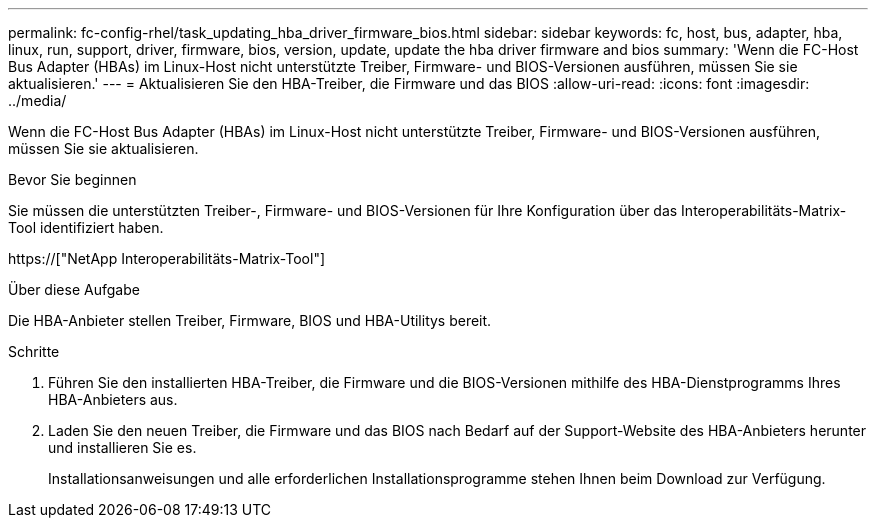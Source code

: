 ---
permalink: fc-config-rhel/task_updating_hba_driver_firmware_bios.html 
sidebar: sidebar 
keywords: fc, host, bus, adapter, hba, linux, run, support, driver, firmware, bios, version, update, update the hba driver firmware and bios 
summary: 'Wenn die FC-Host Bus Adapter (HBAs) im Linux-Host nicht unterstützte Treiber, Firmware- und BIOS-Versionen ausführen, müssen Sie sie aktualisieren.' 
---
= Aktualisieren Sie den HBA-Treiber, die Firmware und das BIOS
:allow-uri-read: 
:icons: font
:imagesdir: ../media/


[role="lead"]
Wenn die FC-Host Bus Adapter (HBAs) im Linux-Host nicht unterstützte Treiber, Firmware- und BIOS-Versionen ausführen, müssen Sie sie aktualisieren.

.Bevor Sie beginnen
Sie müssen die unterstützten Treiber-, Firmware- und BIOS-Versionen für Ihre Konfiguration über das Interoperabilitäts-Matrix-Tool identifiziert haben.

https://["NetApp Interoperabilitäts-Matrix-Tool"]

.Über diese Aufgabe
Die HBA-Anbieter stellen Treiber, Firmware, BIOS und HBA-Utilitys bereit.

.Schritte
. Führen Sie den installierten HBA-Treiber, die Firmware und die BIOS-Versionen mithilfe des HBA-Dienstprogramms Ihres HBA-Anbieters aus.
. Laden Sie den neuen Treiber, die Firmware und das BIOS nach Bedarf auf der Support-Website des HBA-Anbieters herunter und installieren Sie es.
+
Installationsanweisungen und alle erforderlichen Installationsprogramme stehen Ihnen beim Download zur Verfügung.


